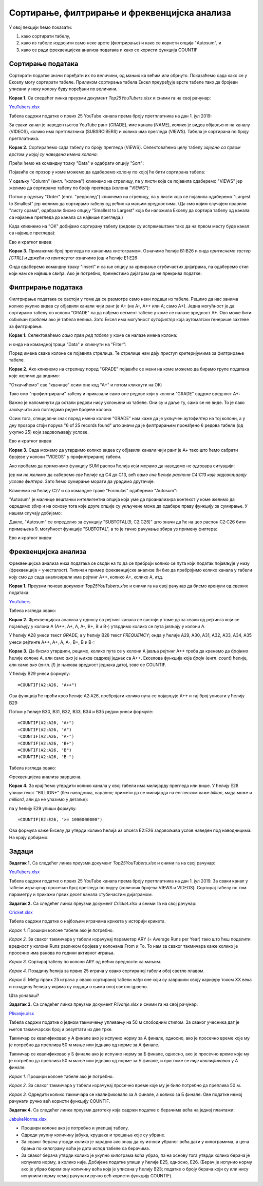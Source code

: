 Сортирање, филтрирање и фреквенцијска анализа
==============================================


У овој лекцији ћемо показати:

1. како сортирати табелу,
2. како из табеле издвојити само неке врсте (филтрирање) и како се користи опција "Autosum", и
3. како се ради фреквенцијска анализа података и како се користи функција COUNTIF


Сортирање података
-------------------


Сортирати податке значи поређати их по величини, од мањих ка већим или обрнуто. Показаћемо сада како се у Екселу могу сортирати табеле. Приликом сортирања табела Ексел преуређује врсте табеле тако да бројеви уписани у неку колону буду поређани по величини.

**Корак 1.** Са следећег линка преузми документ *Top25YouTubers.xlsx* и сними га на свој рачунар:


`YouTubers.xlsx <https://petljamediastorage.blob.core.windows.net/root/Media/Default/Kursevi/informatika_VIII/epodaci/Top25YouTubers.xlsx>`_

Табела садржи податке о првих 25 YouTube канала према броју претплатника на дан 1. јул 2019:


.. image:: ../../_images/YT1.jpg
   :width: 600px
   :align: center


За сваки канал је наведен његов YouTube ранг (GRADE), име канала (NAME), колико је видеа објављено на каналу (VIDEOS), колико има претплатника (SUBSRCIBERS) и колико има прегледа (VIEWS). Табела jе сортирана по броју претплатника.

**Корак 2.** Сортираћемо сада табелу по броју прегледа (VIEWS). Селектоваћемо целу табелу *заједно са првом врстом у којој су наведена имена колона*:


.. image:: ../../_images/YT2.jpg
   :width: 600px
   :align: center


Прећи ћемо на командну траку "Data" и одабрати опцију "Sort":


.. image:: ../../_images/YT3.jpg
   :width: 600px
   :align: center


Појавиће се прозор у коме можемо да одаберемо колону по којој ће бити сортирана табела:


.. image:: ../../_images/YT4.jpg
   :width: 600px
   :align: center


У одељку "Column" (енгл. "колона") кликнемо на стрелицу, па у листи која се појавила одаберемо "VIEWS" јер желимо да сортирамо табелу по броју прегледа (колона "VIEWS"):


.. image:: ../../_images/YT5.jpg
   :width: 600px
   :align: center


Потом у одељку "Order" (енгл. "редослед") кликнемо на стрелицу, па у листи која се појавила одаберемо "Largest to Smallest" јер желимо да сортирамо табелу од већих ка мањим вредностима. (Да смо којим случајем правили "листу срама", одабрали бисмо опцију "Smallest to Largest" која би наложила Екселу да сортира табелу од канала са најмање прегледа до канала са највише прегледа.)


.. image:: ../../_images/YT6.jpg
   :width: 600px
   :align: center


Када кликнемо на "ОК" добијамо сортирану табелу (редови су испремештани тако да на првом месту буде канал са највише прегледа):


.. image:: ../../_images/YT7.jpg
   :width: 600px
   :align: center

Ево и кратког видеа:

.. ytpopup:: 8LVLF73jbhE
   :width: 735
   :height: 415
   :align: center


**Корак 3.** Прикажимо број прегледа по каналима хистограмом. Означимо ћелије B1:B26 и онда *притиснемо тастер [CTRL] и држећи га притисутог* означимо још и ћелије E1:E26


.. image:: ../../_images/YT7b.jpg
   :width: 600px
   :align: center


Онда одаберемо командну траку "Insert" и са ње опцију за креирање стубичастих дијаграма, па одаберемо стил који нам се највише свиђа. Ако је потребно, преместимо дијаграм да не прекрива податке:


.. image:: ../../_images/YT7d.jpg
   :width: 600px
   :align: center


Филтрирање података
--------------------


Филтрирање података се састоји у томе да се размотре само неки подаци из табеле. Рецимо да нас занима колико укупно видеа су објавили канали чији ранг је А+ (не А-, А++ или А; само А+). Једна могућност је да сортирамо табелу по колони "GRADE" па да нађемо сегмент табеле у коме се налазе вредност А+. Ово може бити озбиљан проблем ако је табела велика. Зато Ексел има могућност *аутофилтер* која аутоматски генерише захтеве за филтрирање.

**Корак 1.** Селектоваћемо *само први ред табеле* у коме се налазе имена колона:


.. image:: ../../_images/YT8.jpg
   :width: 600px
   :align: center


и онда на командној траци "Data" и кликнути на "Filter":


.. image:: ../../_images/YT9.jpg
   :width: 600px
   :align: center


Поред имена сваке колоне се појавила стрелица. Те стрелице нам дају приступ критеријумима за филтрирање табеле.

**Корак 2.** Ако кликнемо на стрелицу поред "GRADE" појавиће се мени на коме можемо да бирамо групе података које желимо да видимо:


.. image:: ../../_images/YT10.jpg
   :width: 600px
   :align: center


"Откачићемо" све "квачице" осим оне код "А+" и потом кликнути на OK:


.. image:: ../../_images/YT11.jpg
   :width: 600px
   :align: center


Тако смо "профилтрирали" табелу и приказали само оне редове који у колони "GRADE" садрже вредност А+:


.. image:: ../../_images/YT12.jpg
   :width: 600px
   :align: center


Важно је напоменути да остали редови нису уклоњени из табеле. Они су и даље ту, само се не виде. То је лако закључити ако погледамо редне бројеве колона:


.. image:: ../../_images/YT13.jpg
   :width: 600px
   :align: center


Осим тога, специјални знак поред имена колоне "GRADE" нам каже да је укључен аутофилтер на тој колони, а у дну прозора стоји порука "6 of 25 records found" што значи да је филтрирањем пронађено 6 редова табеле (од укупно 25) који задовољавају услове.

Ево и кратког видеа:

.. ytpopup:: s4yc9FYrHDo
   :width: 735
   :height: 415
   :align: center



**Корак 3.** Сада можемо да утврдимо колико видеа су објавили канали чији ранг је А+ тако што ћемо сабрати бројеве у колони "VIDEOS" у профилтрираној табели.

Ако пробамо да применимо функцију SUM распон ћелија који морамо да наведемо не одговара ситуацији:


.. image:: ../../_images/YT14.jpg
   :width: 600px
   :align: center


јер ми *не желимо* да саберемо *све* ћелије од C4 до C13, већ *само оне ћелије распона C4:C13 које задовољавају услове филтера*. Зато ћемо сумирање морати да урадимо другачије.

Кликнемо на ћелију C27 и са командне траке "Formulas" одаберемо "Autosum":


.. image:: ../../_images/YT15.jpg
   :width: 600px
   :align: center


"Autosum" је малчице вештачки интелигентна опција која уме да проанализира контекст у коме желимо да одредимо збир и на основу тога које друге опције су укључене може да одабере праву функцију за сумирање. У нашем случају добијамо:


.. image:: ../../_images/YT16.jpg
   :width: 600px
   :align: center


Дакле, "Autosum" се определио за функцију "SUBTOTAL(9, C2:C26)" што значи да ће на цео распон C2:C26 бити примењена 9. могућност функције "SUBTOTAL", а то је тачно рачунање збира уз примену филтера:


.. image:: ../../_images/YT17.jpg
   :width: 600px
   :align: center

Ево и кратког видеа:

.. ytpopup:: afTS-kOA-uc
   :width: 735
   :height: 415
   :align: center

Фреквенцијска анализа
----------------------


Фреквенцијска анализа низа података се своди на то да се преброји колико се пута који податак појављује у низу (фреквенција = учесталост). Типичан пример фреквенцијске анализе би био да пребројимо колико канала у табели коју смо до сада анализирали има рејтинг А++, колико А+, колико А, итд.

**Корак 1.** Преузми поново документ *Top25YouTubers.xlsx* и сними га на свој рачунар да бисмо кренули од свежих података:


`YouTubers <https://petljamediastorage.blob.core.windows.net/root/Media/Default/Kursevi/informatika_VIII/epodaci/Top25YouTubers.xlsx>`_

Табела изгледа овако:


.. image:: ../../_images/FA1.jpg
   :width: 600px
   :align: center


**Корак 2.** Фреквенцијска анализа у односу са рејтинг канала се састоји у томе да за сваки од рејтинга који се појављују у колони А (А++, А+, А, А-, B+, B и B-) утврдимо колико се пута јављају у колони А.

У ћелију А28 унеси текст *GRADE*, а у ћелију B28 текст *FREQUENCY*; онда у ћелије А29, А30, А31, А32, А33, А34, A35 унеси рејтинге А++, А+, А, А-, B+, B и B-:


.. image:: ../../_images/FA2.jpg
   :width: 600px
   :align: center


**Корак 3.** Да бисмо утврдили, рецимо, колико пута се у колони А јавља рејтинг А++ треба да кренемо да *бројимо* ћелије колоне А, али само *ако* је њихов садржај једнак са А++. Екселова функција која *броји* (енгл. *count*) ћелије, али само *ако* (енгл. *if*) је њихова вредност једнака датој, зове се COUNTIF.

У ћелију B29 унеси формулу:
::

    =COUNTIF(A2:A26, "A++")



.. image:: ../../_images/FA3.jpg
   :width: 600px
   :align: center


Ова функција ће проћи кроз ћелије А2:А26, пребројати колико пута се појављује А++ и тај број уписати у ћелију B29:


.. image:: ../../_images/FA4.jpg
   :width: 600px
   :align: center


Потом у ћелије B30, B31, B32, B33, B34 и B35 редом унеси формуле:
::

    =COUNTIF(A2:A26, "A+")
    =COUNTIF(A2:A26, "A")
    =COUNTIF(A2:A26, "A-")
    =COUNTIF(A2:A26, "B+")
    =COUNTIF(A2:A26, "B")
    =COUNTIF(A2:A26, "B-")


Табела изгледа овако:


.. image:: ../../_images/FA5.jpg
   :width: 600px
   :align: center


Фреквенцијска анализа завршена.

**Корак 4.** За крај ћемо утврдити колико канала у овој табели има милијарду прегледа или више. У ћелију Е28 упиши текст "BILLION+" (без наводника, наравно; примети да се милијарда на енглеском каже *billion*, мада може и *milliard*, али да не улазимо у детаље):


.. image:: ../../_images/FA11.jpg
   :width: 600px
   :align: center


па у ћелију Е29 упиши формулу:
::

    =COUNTIF(E2:E26, ">= 1000000000")



.. image:: ../../_images/FA12.jpg
   :width: 600px
   :align: center


Ова формула каже Екселу да утврди колико ћелија из опсега E2:E26 задовољава услов наведен под наводницима. На крају добијамо:


.. image:: ../../_images/FA13.jpg
   :width: 600px
   :align: center


Задаци
-------


**Задатак 1.**  Са следећег линка преузми документ *Top25YouTubers.xlsx* и сними га на свој рачунар:


`YouTubers.xlsx <https://petljamediastorage.blob.core.windows.net/root/Media/Default/Kursevi/informatika_VIII/epodaci/Top25YouTubers.xlsx>`_

Табела садржи податке о првих 25 YouTube канала према броју претплатника на дан 1. јул 2019. За сваки канал у табели израчунар просечан број прегледа по видеу (количник бројева VIEWS и VIDEOS). Сортирај табелу по том параметру и прикажи првих десет канала стубичастим дијаграмом.

**Задатак 2.**  Са следећег линка преузми документ *Cricket.xlsx* и сними га на свој рачунар:


`Cricket.xlsx <https://petljamediastorage.blob.core.windows.net/root/Media/Default/Kursevi/informatika_VIII/epodaci/Cricket.xlsx>`_

Табела садржи податке о најбољим играчима крикета у историји крикета.

*Корак 1.* Прошири колоне табеле ако је потребно.

*Корак 2.* За сваког такмичара у табели израчунај параметар ARY (= Average Runs per Year) тако што ћеш поделити вредност у колони Runs разликом бројева у колонама From и To. То нам за сваког такмичара каже колико је просечно има ранова по години активног играња.

*Корак 3.* Сортирај табелу по колони ARY од већих вредности ка мањим.

*Корак 4.* Позадину ћелија за првих 25 играча у овако сортираној табели обој светло плавом.

*Корак 5.* Међу првих 25 играча у овако сортираној табели нађи оне који су завршили своју каријеру током XX века и позадину ћелија у којима су подаци о њима оној светло црвено.

Шта уочаваш?

**Задатак 3.**  Са следећег линка преузми документ *Plivanje.xlsx* и сними га на свој рачунар:


`Plivanje.xlsx <https://petljamediastorage.blob.core.windows.net/root/Media/Default/Kursevi/informatika_VIII/epodaci/Plivanje.xlsx>`_

Табела садржи податке о једном такмичењу упливању на 50 м слободним стилом. За сваког учесника дат је његов такмичарски број и резултати из две трке.

Такмичар се квалификовао у А финале ако је испунио норму за А финале, односно, ако је просечно време које му је потребно да преплива 50 м мање или једнако од норме за А финале.

Такмичар се квалификовао у Б финале ако је испунио норму за Б финале, односно, ако је просечно време које му је потребно да преплива 50 м мање или једнако од норме за Б финале, и при томе се *није квалификовао* у А финале.

*Корак 1.* Прошири колоне табеле ако је потребно.

*Корак 2.* За сваког такмичара у табели израчунај просечно време које му је било потребно да преплива 50 м.

*Корак 3.* Одредити колико такмичара се квалификовало за А финале, а колико за Б финале. Ове податке немој рачунати ручно већ користи функцију COUNTIF.


**Задатак 4.** Са следећег линка преузми датотеку која садржи податке о берачима воћа на једној плантажи:


`JabukeNorma.xlsx <https://petljamediastorage.blob.core.windows.net/root/Media/Default/Kursevi/informatika_VIII/epodaci/JabukeNorma.xlsx>`_

- Прошири колоне ако је потребно и улепшај табелу.
- Одреди укупну количину јабука, крушака и трешања које су убране.
- За сваког берача утврди колико је зарадио ако знаш да су износи убраног воћа дати у килограмима, а цена брања по килограму воћа је дата испод табеле са берачима.
- За сваког берача утврди колико је укупно килограма воћа убрао, па на основу тога утврди колико берача је испунило норму, а колико није. Добијене податке упиши у ћелије Е25, односно, Е26. (Берач је испунио норму ако је убрао барем ону количину воћа која је уписана у ћелију B23; податке о броју берача који су или нису испунили норму немој рачунати ручно већ користи функцију COUNTIF).
